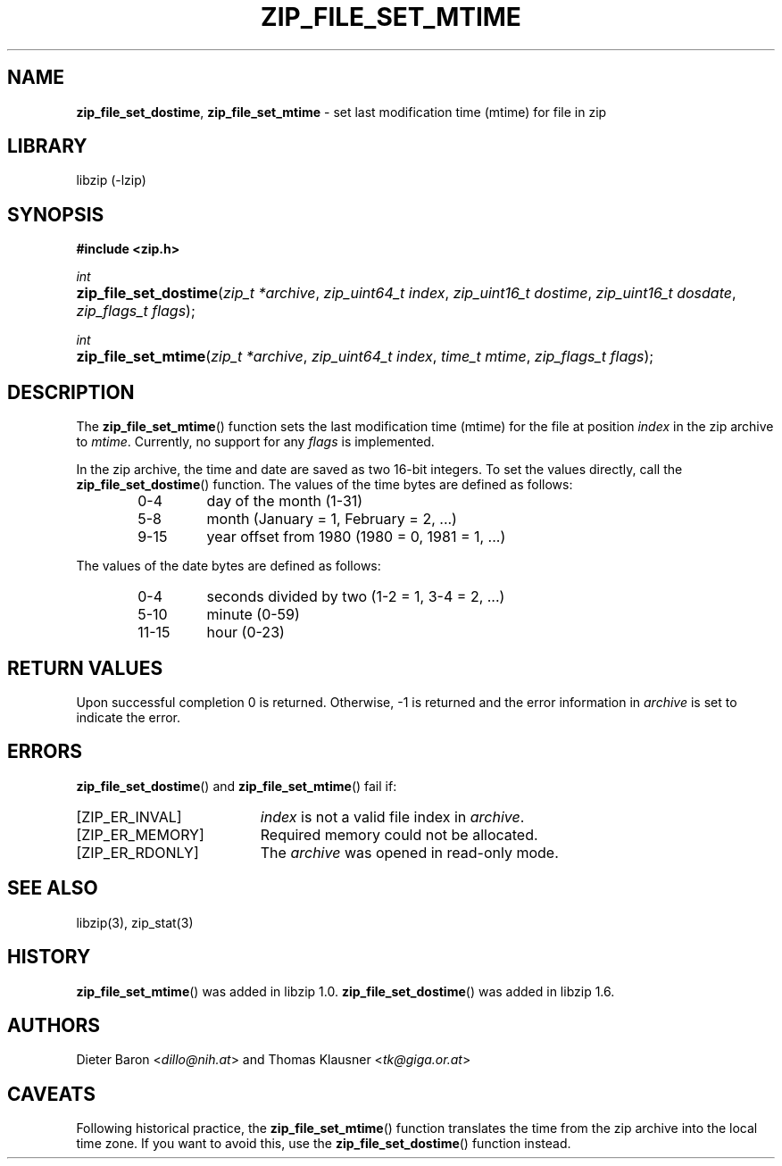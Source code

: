 .\" Automatically generated from an mdoc input file.  Do not edit.
.\" zip_file_set_mtime.mdoc -- set mtime for file in zip
.\" Copyright (C) 2014-2020 Dieter Baron and Thomas Klausner
.\"
.\" This file is part of libzip, a library to manipulate ZIP files.
.\" The authors can be contacted at <libzip@nih.at>
.\"
.\" Redistribution and use in source and binary forms, with or without
.\" modification, are permitted provided that the following conditions
.\" are met:
.\" 1. Redistributions of source code must retain the above copyright
.\"    notice, this list of conditions and the following disclaimer.
.\" 2. Redistributions in binary form must reproduce the above copyright
.\"    notice, this list of conditions and the following disclaimer in
.\"    the documentation and/or other materials provided with the
.\"    distribution.
.\" 3. The names of the authors may not be used to endorse or promote
.\"    products derived from this software without specific prior
.\"    written permission.
.\"
.\" THIS SOFTWARE IS PROVIDED BY THE AUTHORS ``AS IS'' AND ANY EXPRESS
.\" OR IMPLIED WARRANTIES, INCLUDING, BUT NOT LIMITED TO, THE IMPLIED
.\" WARRANTIES OF MERCHANTABILITY AND FITNESS FOR A PARTICULAR PURPOSE
.\" ARE DISCLAIMED.  IN NO EVENT SHALL THE AUTHORS BE LIABLE FOR ANY
.\" DIRECT, INDIRECT, INCIDENTAL, SPECIAL, EXEMPLARY, OR CONSEQUENTIAL
.\" DAMAGES (INCLUDING, BUT NOT LIMITED TO, PROCUREMENT OF SUBSTITUTE
.\" GOODS OR SERVICES; LOSS OF USE, DATA, OR PROFITS; OR BUSINESS
.\" INTERRUPTION) HOWEVER CAUSED AND ON ANY THEORY OF LIABILITY, WHETHER
.\" IN CONTRACT, STRICT LIABILITY, OR TORT (INCLUDING NEGLIGENCE OR
.\" OTHERWISE) ARISING IN ANY WAY OUT OF THE USE OF THIS SOFTWARE, EVEN
.\" IF ADVISED OF THE POSSIBILITY OF SUCH DAMAGE.
.\"
.TH "ZIP_FILE_SET_MTIME" "3" "January 7, 2020" "NiH" "Library Functions Manual"
.nh
.if n .ad l
.SH "NAME"
\fBzip_file_set_dostime\fR,
\fBzip_file_set_mtime\fR
\- set last modification time (mtime) for file in zip
.SH "LIBRARY"
libzip (-lzip)
.SH "SYNOPSIS"
\fB#include <zip.h>\fR
.sp
\fIint\fR
.br
.PD 0
.HP 4n
\fBzip_file_set_dostime\fR(\fIzip_t\ *archive\fR, \fIzip_uint64_t\ index\fR, \fIzip_uint16_t\ dostime\fR, \fIzip_uint16_t\ dosdate\fR, \fIzip_flags_t\ flags\fR);
.PD
.PP
\fIint\fR
.br
.PD 0
.HP 4n
\fBzip_file_set_mtime\fR(\fIzip_t\ *archive\fR, \fIzip_uint64_t\ index\fR, \fItime_t\ mtime\fR, \fIzip_flags_t\ flags\fR);
.PD
.SH "DESCRIPTION"
The
\fBzip_file_set_mtime\fR()
function sets the last modification time (mtime) for the file at
position
\fIindex\fR
in the zip archive to
\fImtime\fR.
Currently, no support for any
\fIflags\fR
is implemented.
.PP
In the zip archive, the time and date are saved as two 16-bit integers.
To set the values directly, call the
\fBzip_file_set_dostime\fR()
function.
The values of the time bytes are defined as follows:
.RS 6n
.TP 7n
0-4
day of the month (1-31)
.TP 7n
5-8
month (January = 1, February = 2, ...)
.TP 7n
9-15
year offset from 1980 (1980 = 0, 1981 = 1, ...)
.RE
.PP
The values of the date bytes are defined as follows:
.RS 6n
.TP 7n
0-4
seconds divided by two (1-2 = 1, 3-4 = 2, ...)
.TP 7n
5-10
minute (0-59)
.TP 7n
11-15
hour (0-23)
.RE
.SH "RETURN VALUES"
Upon successful completion 0 is returned.
Otherwise, \-1 is returned and the error information in
\fIarchive\fR
is set to indicate the error.
.SH "ERRORS"
\fBzip_file_set_dostime\fR()
and
\fBzip_file_set_mtime\fR()
fail if:
.TP 19n
[\fRZIP_ER_INVAL\fR]
\fIindex\fR
is not a valid file index in
\fIarchive\fR.
.TP 19n
[\fRZIP_ER_MEMORY\fR]
Required memory could not be allocated.
.TP 19n
[\fRZIP_ER_RDONLY\fR]
The
\fIarchive\fR
was opened in read-only mode.
.SH "SEE ALSO"
libzip(3),
zip_stat(3)
.SH "HISTORY"
\fBzip_file_set_mtime\fR()
was added in libzip 1.0.
\fBzip_file_set_dostime\fR()
was added in libzip 1.6.
.SH "AUTHORS"
Dieter Baron <\fIdillo@nih.at\fR>
and
Thomas Klausner <\fItk@giga.or.at\fR>
.SH "CAVEATS"
Following historical practice, the
\fBzip_file_set_mtime\fR()
function translates the time from the zip archive into the local time
zone.
If you want to avoid this, use the
\fBzip_file_set_dostime\fR()
function instead.
